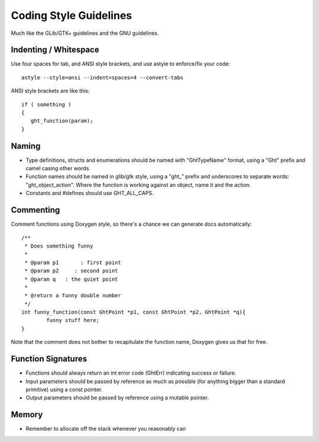 Coding Style Guidelines
=======================

Much like the GLib/GTK+ guidelines and the GNU guidelines.

Indenting / Whitespace
----------------------

Use four spaces for tab, and ANSI style brackets, and use astyle to enforce/fix your code::

  astyle --style=ansi --indent=spaces=4 --convert-tabs

ANSI style brackets are like this::

  if ( something )
  {
     ght_function(param);
  }
  

Naming
------

* Type definitions, structs and enumerations should be named with "GhtTypeName" format, using a "Ght" prefix and camel casing other words.
* Function names should be named in glib/gtk style, using a "ght_" prefix and underscores to separate words: "ght_object_action".  Where the function is working against an object, name it and the action.
* Constants and #defines should use GHT_ALL_CAPS.

Commenting
----------

Comment functions using Doxygen style, so there's a chance we can generate docs automatically::

  /**
   * Does something funny
   *
   * @param p1       : first point
   * @param p2     : second point
   * @param q   : the quiet point
   *
   * @return a funny double number
   */
  int funny_function(const GhtPoint *p1, const GhtPoint *p2, GhtPoint *q){
          funny stuff here;
  }

Note that the comment does not bother to recapitulate the function name, Doxygen gives us that for free.

Function Signatures
-------------------

* Functions should always return an int error code (GhtErr) indicating success or failure. 
* Input parameters should be passed by reference as much as possible (for anything bigger than a standard primitive) using a const pointer.
* Output parameters should be passed by reference using a mutable pointer.

Memory
------

* Remember to allocate off the stack whenever you reasonably can


